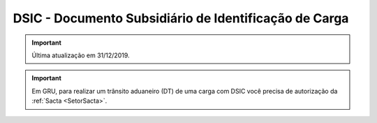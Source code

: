 ======================================================
DSIC - Documento Subsidiário de Identificação de Carga
======================================================

.. important:: Última atualização em 31/12/2019.

.. important:: Em GRU, para realizar um trânsito aduaneiro (DT) de uma carga com DSIC você precisa de autorização da :ref:`Sacta <SetorSacta>`.

